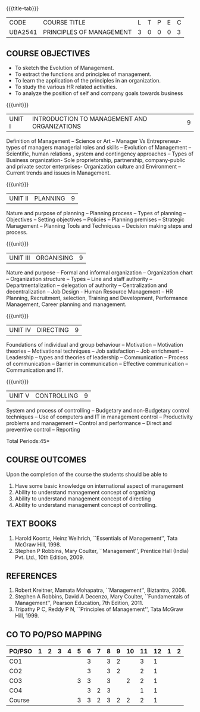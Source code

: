 *  
:properties:
:author:
:date: 
:end:

#+startup: showall
{{{title-tab}}}
| CODE    | COURSE TITLE             | L | T | P | E | C |
| UBA2541 | PRINCIPLES OF MANAGEMENT | 3 | 0 | 0 | 0 | 3 |

** COURSE OBJECTIVES
- To sketch the Evolution of Management. 
- To extract the functions and principles of management. 
- To learn the application of the principles in an organization. 
- To study the various HR related activities. 
- To analyze the position of self and company goals towards business

{{{unit}}}
| UNIT I | INTRODUCTION TO MANAGEMENT AND ORGANIZATIONS | 9 |
Definition of Management -- Science or Art -- Manager Vs Entrepreneur-
types of managers managerial roles and skills -- Evolution of
Management -- Scientific, human relations , system and contingency
approaches -- Types of Business organization- Sole proprietorship,
partnership, company-public and private sector enterprises-
Organization culture and Environment -- Current trends and issues in
Management.

{{{unit}}}
| UNIT II | PLANNING | 9 |
Nature and purpose of planning -- Planning process -- Types of planning
-- Objectives -- Setting objectives -- Policies -- Planning premises --
Strategic Management -- Planning Tools and Techniques -- Decision making
steps and process.

{{{unit}}}
| UNIT III | ORGANISING | 9 |
Nature and purpose -- Formal and informal organization -- Organization
chart -- Organization structure -- Types -- Line and staff authority --
Departmentalization -- delegation of authority -- Centralization and
decentralization -- Job Design - Human Resource Management -- HR
Planning, Recruitment, selection, Training and Development,
Performance Management, Career planning and management.

{{{unit}}}
| UNIT IV | DIRECTING	  | 9 |
Foundations of individual and group behaviour -- Motivation -- Motivation
theories -- Motivational techniques -- Job satisfaction -- Job enrichment
-- Leadership -- types and theories of leadership -- Communication --
Process of communication -- Barrier in communication -- Effective
communication -- Communication and IT.

{{{unit}}}
| UNIT V | CONTROLLING | 9 |
System and process of controlling -- Budgetary and non-Budgetary
control techniques -- Use of computers and IT in management control --
Productivity problems and management -- Control and performance --
Direct and preventive control -- Reporting

\hfill *Total Periods:45*

** COURSE OUTCOMES
Upon the completion of the course the students should be able to
# Upon completion of the course, students will be able to have clear
# understanding of managerial functions like planning, organizing,
# staffing, leading & controlling.
1. Have some basic knowledge on international aspect of management
2. Ability to understand management concept of organizing
3. Ability to understand management concept of directing
4. Ability to understand management concept of controlling.

** TEXT BOOKS
1. Harold Koontz, Heinz Weihrich, ``Essentials of Management'', Tata
   McGraw Hill, 1998.
2. Stephen P Robbins, Mary Coulter, ``Management'', Prentice Hall
   (India) Pvt. Ltd., 10th Edition, 2009.

** REFERENCES
1. Robert Kreitner, Mamata Mohapatra, ``Management'',
   Biztantra, 2008.
2. Stephen A Robbins, David A Decenzo, Mary Coulter, ``Fundamentals of
   Management'', Pearson Education, 7th Edition, 2011.
3. Tripathy P C, Reddy P N, ``Principles of Management'', Tata McGraw
   Hill, 1999.

** CO TO PO/PSO MAPPING 
| PO/PSO | 1 | 2 | 3 | 4 | 5 | 6 | 7 | 8 | 9 | 10 | 11 | 12 | 1 | 2 |
|--------+---+---+---+---+---+---+---+---+---+----+----+----+---+---|
| CO1    |   |   |   |   |   | 3 |   | 3 | 2 |    |  3 |  1 |   |   |
| CO2    |   |   |   |   |   | 3 |   | 3 | 2 |    |  2 |  1 |   |   |
| CO3    |   |   |   |   | 3 | 3 |   | 3 |   |  2 |  2 |  1 |   |   |
| CO4    |   |   |   |   |   | 3 | 2 | 3 |   |    |  1 |  1 |   |   |
|--------+---+---+---+---+---+---+---+---+---+----+----+----+---+---|
| Course |   |   |   |   | 3 | 3 | 2 | 3 | 2 |  2 |  2 |  1 |   |   |
